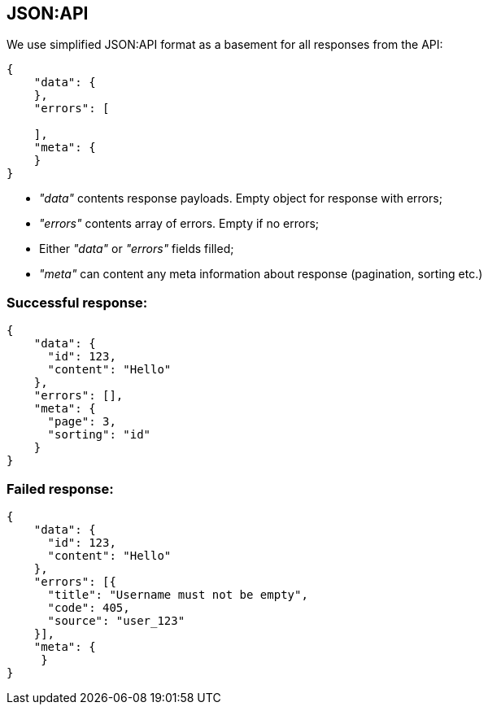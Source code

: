 == JSON:API
We use simplified JSON:API format as a basement for all responses from the API:

[source, json]
----
{
    "data": {
    },
    "errors": [

    ],
    "meta": {
    }
}
----

* _"data"_ contents response payloads. Empty object for response with errors;
* _"errors"_ contents array of errors. Empty if no errors;
* Either _"data"_ or _"errors"_ fields filled;
* _"meta"_ can content any meta information about response (pagination, sorting etc.)

=== Successful response:
[source, json]
----
{
    "data": {
      "id": 123,
      "content": "Hello"
    },
    "errors": [],
    "meta": {
      "page": 3,
      "sorting": "id"
    }
}
----

=== Failed response:
[source, json]
----
{
    "data": {
      "id": 123,
      "content": "Hello"
    },
    "errors": [{
      "title": "Username must not be empty",
      "code": 405,
      "source": "user_123"
    }],
    "meta": {
     }
}
----